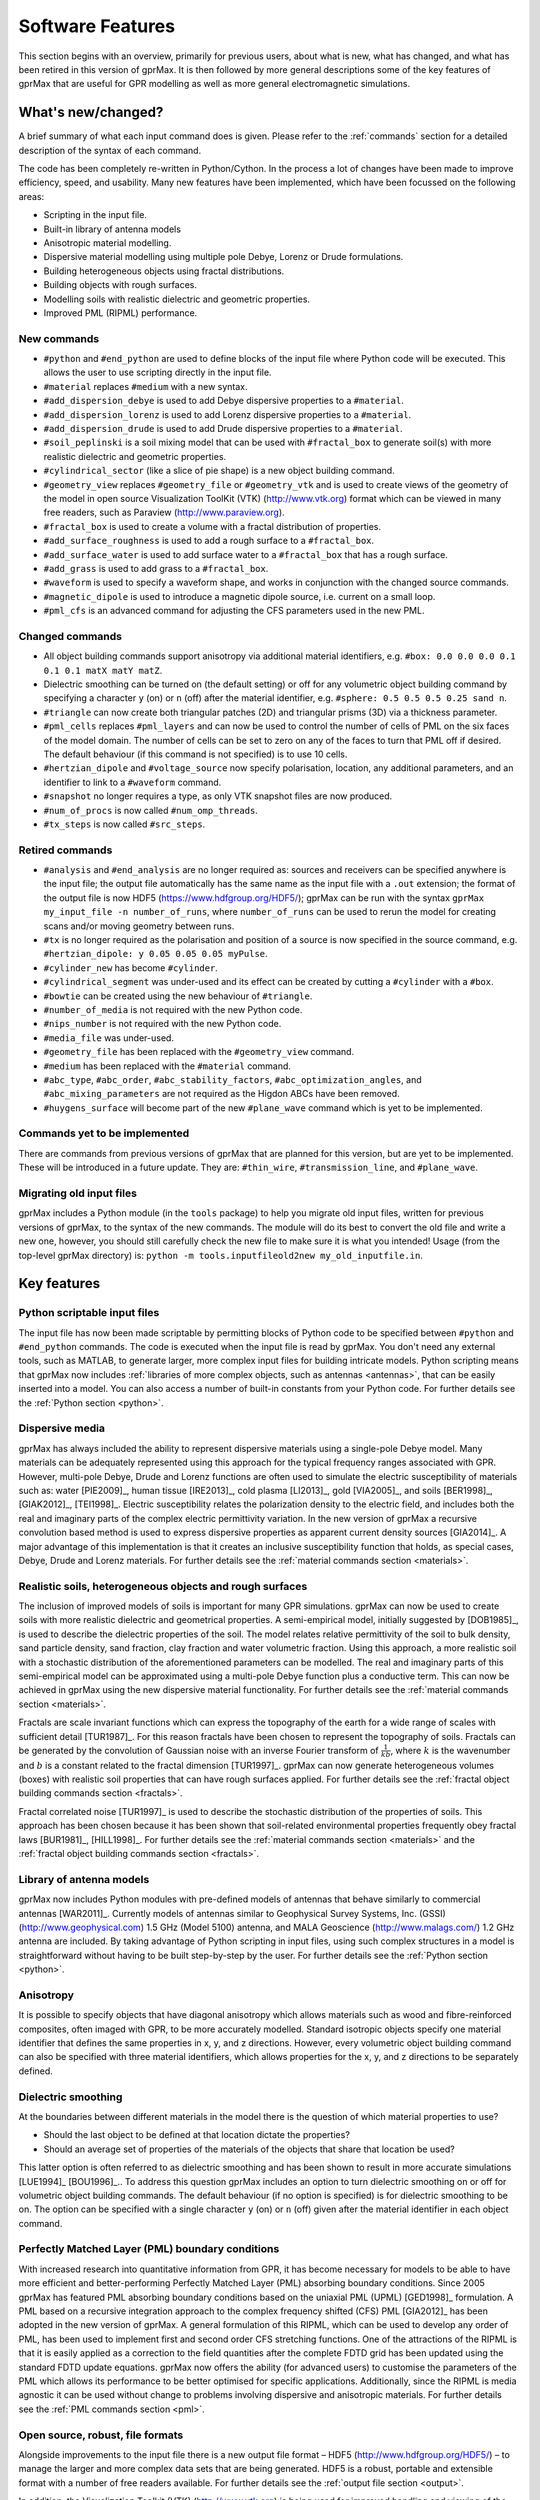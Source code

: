 .. _capabilities:

*****************
Software Features
*****************

This section begins with an overview, primarily for previous users, about what is new, what has changed, and what has been retired in this version of gprMax. It is then followed by more general descriptions some of the key features of gprMax that are useful for GPR modelling as well as more general electromagnetic simulations.

What's new/changed?
===================

A brief summary of what each input command does is given. Please refer to the :ref:`commands` section for a detailed description of the syntax of each command.

The code has been completely re-written in Python/Cython. In the process a lot of changes have been made to improve efficiency, speed, and usability. Many new features have been implemented, which have been focussed on the following areas:

* Scripting in the input file.
* Built-in library of antenna models
* Anisotropic material modelling.
* Dispersive material modelling using multiple pole Debye, Lorenz or Drude formulations.
* Building heterogeneous objects using fractal distributions.
* Building objects with rough surfaces.
* Modelling soils with realistic dielectric and geometric properties.
* Improved PML (RIPML) performance.

New commands
------------

* ``#python`` and ``#end_python`` are used to define blocks of the input file where Python code will be executed. This allows the user to use scripting directly in the input file.
* ``#material`` replaces ``#medium`` with a new syntax.
* ``#add_dispersion_debye`` is used to add Debye dispersive properties to a ``#material``.
* ``#add_dispersion_lorenz`` is used to add Lorenz dispersive properties to a ``#material``.
* ``#add_dispersion_drude`` is used to add Drude dispersive properties to a ``#material``.
* ``#soil_peplinski`` is a soil mixing model that can be used with ``#fractal_box`` to generate soil(s) with more realistic dielectric and geometric properties.
* ``#cylindrical_sector`` (like a slice of pie shape) is a new object building command.
* ``#geometry_view`` replaces ``#geometry_file`` or ``#geometry_vtk`` and is used to create views of the geometry of the model in open source Visualization ToolKit (VTK) (http://www.vtk.org) format which can be viewed in many free readers, such as Paraview (http://www.paraview.org).
* ``#fractal_box`` is used to create a volume with a fractal distribution of properties.
* ``#add_surface_roughness`` is used to add a rough surface to a ``#fractal_box``.
* ``#add_surface_water`` is used to add surface water to a ``#fractal_box`` that has a rough surface.
* ``#add_grass`` is used to add grass to a ``#fractal_box``.
* ``#waveform`` is used to specify a waveform shape, and works in conjunction with the changed source commands.
* ``#magnetic_dipole`` is used to introduce a magnetic dipole source, i.e. current on a small loop.
* ``#pml_cfs`` is an advanced command for adjusting the CFS parameters used in the new PML.


Changed commands
----------------

* All object building commands support anisotropy via additional material identifiers, e.g. ``#box: 0.0 0.0 0.0 0.1 0.1 0.1 matX matY matZ``.
* Dielectric smoothing can be turned on (the default setting) or off for any volumetric object building command by specifying a character ``y`` (on) or ``n`` (off) after the material identifier, e.g. ``#sphere: 0.5 0.5 0.5 0.25 sand n``.
* ``#triangle`` can now create both triangular patches (2D) and triangular prisms (3D) via a thickness parameter.
* ``#pml_cells`` replaces ``#pml_layers`` and can now be used to control the number of cells of PML on the six faces of the model domain. The number of cells can be set to zero on any of the faces to turn that PML off if desired. The default behaviour (if this command is not specified) is to use 10 cells.
* ``#hertzian_dipole`` and ``#voltage_source`` now specify polarisation, location, any additional parameters, and an identifier to link to a ``#waveform`` command.
* ``#snapshot`` no longer requires a type, as only VTK snapshot files are now produced.
* ``#num_of_procs`` is now called ``#num_omp_threads``.
* ``#tx_steps`` is now called ``#src_steps``.


Retired commands
----------------

* ``#analysis`` and ``#end_analysis`` are no longer required as: sources and receivers can be specified anywhere is the input file; the output file automatically has the same name as the input file with a ``.out`` extension; the format of the output file is now HDF5 (https://www.hdfgroup.org/HDF5/); gprMax can be run with the syntax ``gprMax my_input_file -n number_of_runs``, where ``number_of_runs`` can be used to rerun the model for creating scans and/or moving geometry between runs.
* ``#tx`` is no longer required as the polarisation and position of a source is now specified in the source command, e.g. ``#hertzian_dipole: y 0.05 0.05 0.05 myPulse``.
* ``#cylinder_new`` has become ``#cylinder``.
* ``#cylindrical_segment`` was under-used and its effect can be created by cutting a ``#cylinder`` with a ``#box``.
* ``#bowtie`` can be created using the new behaviour of ``#triangle``.
* ``#number_of_media`` is not required with the new Python code.
* ``#nips_number`` is not required with the new Python code.
* ``#media_file`` was under-used.
* ``#geometry_file`` has been replaced with the ``#geometry_view`` command.
* ``#medium`` has been replaced with the ``#material`` command.
* ``#abc_type``, ``#abc_order``, ``#abc_stability_factors``, ``#abc_optimization_angles``, and ``#abc_mixing_parameters`` are not required as the Higdon ABCs have been removed.
* ``#huygens_surface`` will become part of the new ``#plane_wave`` command which is yet to be implemented.


Commands yet to be implemented
------------------------------

There are commands from previous versions of gprMax that are planned for this version, but are yet to be implemented. These will be introduced in a future update. They are: ``#thin_wire``, ``#transmission_line``, and ``#plane_wave``.


Migrating old input files
-------------------------

gprMax includes a Python module (in the ``tools`` package) to help you migrate old input files, written for previous versions of gprMax, to the syntax of the new commands. The module will do its best to convert the old file and write a new one, however, you should still carefully check the new file to make sure it is what you intended! Usage (from the top-level gprMax directory) is: ``python -m tools.inputfileold2new my_old_inputfile.in``.


Key features
============

Python scriptable input files
-----------------------------

The input file has now been made scriptable by permitting blocks of Python code to be specified between ``#python`` and ``#end_python`` commands. The code is executed when the input file is read by gprMax. You don't need any external tools, such as MATLAB, to generate larger, more complex input files for building intricate models. Python scripting means that gprMax now includes :ref:`libraries of more complex objects, such as antennas <antennas>`, that can be easily inserted into a model. You can also access a number of built-in constants from your Python code. For further details see the :ref:`Python section <python>`.

Dispersive media
----------------

gprMax has always included the ability to represent dispersive materials using a single-pole Debye model. Many materials can be adequately represented using this approach for the typical frequency ranges associated with GPR. However, multi-pole Debye, Drude and Lorenz functions are often used to simulate the electric susceptibility of materials such as: water [PIE2009]_, human tissue [IRE2013]_, cold plasma [LI2013]_, gold [VIA2005]_, and soils [BER1998]_, [GIAK2012]_, [TEI1998]_. Electric susceptibility relates the polarization density to the electric field, and includes both the real and imaginary parts of the complex electric permittivity variation. In the new version of gprMax a recursive convolution based method is used to express dispersive properties as apparent current density sources [GIA2014]_. A major advantage of this implementation is that it creates an inclusive susceptibility function that holds, as special cases, Debye, Drude and Lorenz materials. For further details see the :ref:`material commands section <materials>`.

Realistic soils, heterogeneous objects and rough surfaces
---------------------------------------------------------

The inclusion of improved models of soils is important for many GPR simulations. gprMax can now be used to create soils with more realistic dielectric and geometrical properties. A semi-empirical model, initially suggested by [DOB1985]_, is used to describe the dielectric properties of the soil. The model relates relative permittivity of the soil to bulk density, sand particle density, sand fraction, clay fraction and water volumetric fraction. Using this approach, a more realistic soil with a stochastic distribution of the aforementioned parameters can be modelled. The real and imaginary parts of this semi-empirical model can be approximated using a multi-pole Debye function plus a conductive term. This can now be achieved in gprMax using the new dispersive material functionality. For further details see the :ref:`material commands section <materials>`.

Fractals are scale invariant functions which can express the topography of the earth for a wide range of scales with sufficient detail [TUR1987]_. For this reason fractals have been chosen to represent the topography of soils. Fractals can be generated by the convolution of Gaussian noise with an inverse Fourier transform of :math:`\frac{1}{kb}`, where :math:`k` is the wavenumber and :math:`b` is a constant related to the fractal dimension [TUR1997]_. gprMax can now generate heterogeneous volumes (boxes) with realistic soil properties that can have rough surfaces applied. For further details see the :ref:`fractal object building commands section <fractals>`.

Fractal correlated noise [TUR1997]_ is used to describe the stochastic distribution of the properties of soils. This approach has been chosen because it has been shown that soil-related environmental properties frequently obey fractal laws [BUR1981]_, [HILL1998]_. For further details see the :ref:`material commands section <materials>` and the :ref:`fractal object building commands section <fractals>`.

.. _antennas:

Library of antenna models
-------------------------

gprMax now includes Python modules with pre-defined models of antennas that behave similarly to commercial antennas [WAR2011]_. Currently models of antennas similar to Geophysical Survey Systems, Inc. (GSSI) (http://www.geophysical.com) 1.5 GHz (Model 5100) antenna, and MALA Geoscience (http://www.malags.com/) 1.2 GHz antenna are included. By taking advantage of Python scripting in input files, using such complex structures in a model is straightforward without having to be built step-by-step by the user. For further details see the :ref:`Python section <python>`.

Anisotropy
----------

It is possible to specify objects that have diagonal anisotropy which allows materials such as wood and fibre-reinforced composites, often imaged with GPR, to be more accurately modelled. Standard isotropic objects specify one material identifier that defines the same properties in x, y, and z directions. However, every volumetric object building command can also be specified with three material identifiers, which allows properties for the x, y, and z directions to be separately defined.

Dielectric smoothing
--------------------

At the boundaries between different materials in the model there is the question of which material properties to use?

* Should the last object to be defined at that location dictate the properties?
* Should an average set of properties of the materials of the objects that share that location be used?

This latter option is often referred to as dielectric smoothing and has been shown to result in more accurate simulations [LUE1994]_ [BOU1996]_.. To address this question gprMax includes an option to turn dielectric smoothing on or off for volumetric object building commands. The default behaviour (if no option is specified) is for dielectric smoothing to be on. The option can be specified with a single character ``y`` (on) or ``n`` (off) given after the material identifier in each object command.

Perfectly Matched Layer (PML) boundary conditions
-------------------------------------------------

With increased research into quantitative information from GPR, it has become necessary for models to be able to have more efficient and better-performing Perfectly Matched Layer (PML) absorbing boundary conditions. Since 2005 gprMax has featured PML absorbing boundary conditions based on the uniaxial PML (UPML) [GED1998]_ formulation. A PML based on a recursive integration approach to the complex frequency shifted (CFS) PML [GIA2012]_ has been adopted in the new version of gprMax. A general formulation of this RIPML, which can be used to develop any order of PML, has been used to implement first and second order CFS stretching functions. One of the attractions of the RIPML is that it is easily applied as a correction to the field quantities after the complete FDTD grid has been updated using the standard FDTD update equations. gprMax now offers the ability (for advanced users) to customise the parameters of the PML which allows its performance to be better optimised for specific applications. Additionally, since the RIPML is media agnostic it can be used without change to problems involving dispersive and anisotropic materials. For further details see the :ref:`PML commands section <pml>`.

Open source, robust, file formats
---------------------------------

Alongside improvements to the input file there is a new output file format – HDF5 (http://www.hdfgroup.org/HDF5/) – to manage the larger and more complex data sets that are being generated. HDF5 is a robust, portable and extensible format with a number of free readers available. For further details see the :ref:`output file section <output>`.

In addition, the Visualization Toolkit (VTK) (http://www.vtk.org) is being used for improved handling and viewing of the detailed 3D FDTD geometry meshes. The VTK is an open-source system for 3D computer graphics, image processing and visualisation. It also has a number of free readers available including Paraview (http://www.paraview.org). For further details see the :ref:`geometry view command <geometryview>`.



